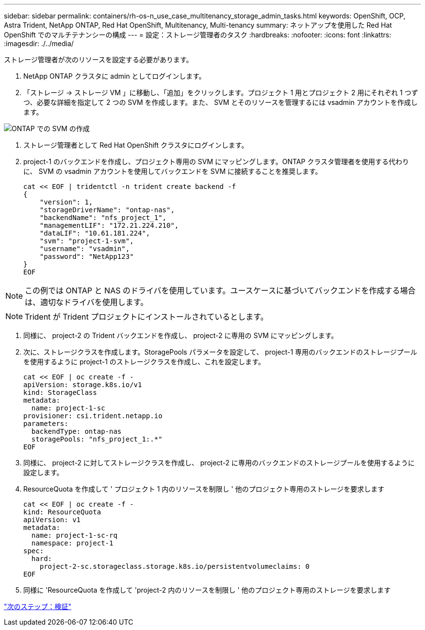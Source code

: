 ---
sidebar: sidebar 
permalink: containers/rh-os-n_use_case_multitenancy_storage_admin_tasks.html 
keywords: OpenShift, OCP, Astra Trident, NetApp ONTAP, Red Hat OpenShift, Multitenancy, Multi-tenancy 
summary: ネットアップを使用した Red Hat OpenShift でのマルチテナンシーの構成 
---
= 設定：ストレージ管理者のタスク
:hardbreaks:
:nofooter: 
:icons: font
:linkattrs: 
:imagesdir: ./../media/


ストレージ管理者が次のリソースを設定する必要があります。

. NetApp ONTAP クラスタに admin としてログインします。
. 「ストレージ -> ストレージ VM 」に移動し、「追加」をクリックします。プロジェクト 1 用とプロジェクト 2 用にそれぞれ 1 つずつ、必要な詳細を指定して 2 つの SVM を作成します。また、 SVM とそのリソースを管理するには vsadmin アカウントを作成します。


image::redhat_openshift_image41.jpg[ONTAP での SVM の作成]

. ストレージ管理者として Red Hat OpenShift クラスタにログインします。
. project-1 のバックエンドを作成し、プロジェクト専用の SVM にマッピングします。ONTAP クラスタ管理者を使用する代わりに、 SVM の vsadmin アカウントを使用してバックエンドを SVM に接続することを推奨します。
+
[source, console]
----
cat << EOF | tridentctl -n trident create backend -f
{
    "version": 1,
    "storageDriverName": "ontap-nas",
    "backendName": "nfs_project_1",
    "managementLIF": "172.21.224.210",
    "dataLIF": "10.61.181.224",
    "svm": "project-1-svm",
    "username": "vsadmin",
    "password": "NetApp123"
}
EOF
----



NOTE: この例では ONTAP と NAS のドライバを使用しています。ユースケースに基づいてバックエンドを作成する場合は、適切なドライバを使用します。


NOTE: Trident が Trident プロジェクトにインストールされているとします。

. 同様に、 project-2 の Trident バックエンドを作成し、 project-2 に専用の SVM にマッピングします。
. 次に、ストレージクラスを作成します。StoragePools パラメータを設定して、 project-1 専用のバックエンドのストレージプールを使用するように project-1 のストレージクラスを作成し、これを設定します。
+
[source, console]
----
cat << EOF | oc create -f -
apiVersion: storage.k8s.io/v1
kind: StorageClass
metadata:
  name: project-1-sc
provisioner: csi.trident.netapp.io
parameters:
  backendType: ontap-nas
  storagePools: "nfs_project_1:.*"
EOF
----
. 同様に、 project-2 に対してストレージクラスを作成し、 project-2 に専用のバックエンドのストレージプールを使用するように設定します。
. ResourceQuota を作成して ' プロジェクト 1 内のリソースを制限し ' 他のプロジェクト専用のストレージを要求します
+
[source, console]
----
cat << EOF | oc create -f -
kind: ResourceQuota
apiVersion: v1
metadata:
  name: project-1-sc-rq
  namespace: project-1
spec:
  hard:
    project-2-sc.storageclass.storage.k8s.io/persistentvolumeclaims: 0
EOF
----
. 同様に 'ResourceQuota を作成して 'project-2 内のリソースを制限し ' 他のプロジェクト専用のストレージを要求します


link:rh-os-n_use_case_multitenancy_validation.html["次のステップ：検証"]

